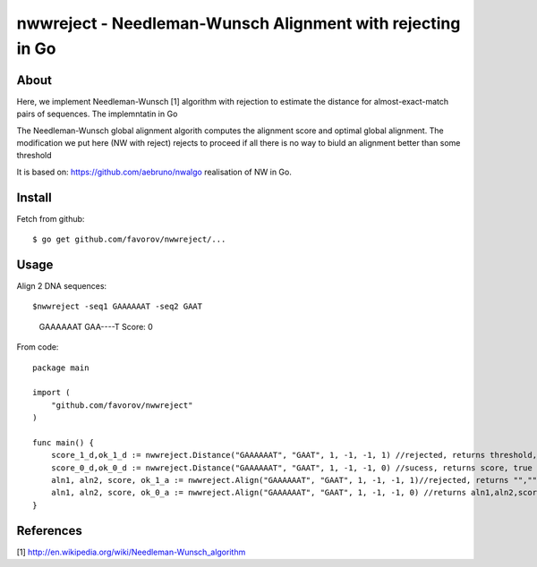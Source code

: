 ===============================================================================
nwwreject - Needleman-Wunsch Alignment with rejecting in Go
===============================================================================

-------------------------------------------------------------------------------
About
-------------------------------------------------------------------------------

Here, we implement Needleman-Wunsch [1] algorithm with rejection to estimate the 
distance for almost-exact-match pairs of sequences. The implemntatin in Go

The Needleman-Wunsch global alignment algorith computes the alignment score and 
optimal global alignment. The modification we put here (NW with reject) rejects to
proceed if all there is no way to biuld an alignment better than some threshold


It is based on: https://github.com/aebruno/nwalgo realisation of NW in Go.

-------------------------------------------------------------------------------
Install
-------------------------------------------------------------------------------

Fetch from github::

    $ go get github.com/favorov/nwwreject/...

-------------------------------------------------------------------------------
Usage
-------------------------------------------------------------------------------
Align 2 DNA sequences::

$nwwreject -seq1 GAAAAAAT -seq2 GAAT
	GAAAAAAT
	GAA----T
	Score: 0

From code::

    package main

    import (
        "github.com/favorov/nwwreject"
    )

    func main() {
        score_1_d,ok_1_d := nwwreject.Distance("GAAAAAAT", "GAAT", 1, -1, -1, 1) //rejected, returns threshold, false
        score_0_d,ok_0_d := nwwreject.Distance("GAAAAAAT", "GAAT", 1, -1, -1, 0) //sucess, returns score, true
        aln1, aln2, score, ok_1_a := nwwreject.Align("GAAAAAAT", "GAAT", 1, -1, -1, 1)//rejected, returns "","", threshold, false
        aln1, aln2, score, ok_0_a := nwwreject.Align("GAAAAAAT", "GAAT", 1, -1, -1, 0) //returns aln1,aln2,score,true
    }

-------------------------------------------------------------------------------
References
-------------------------------------------------------------------------------

[1] http://en.wikipedia.org/wiki/Needleman-Wunsch_algorithm
